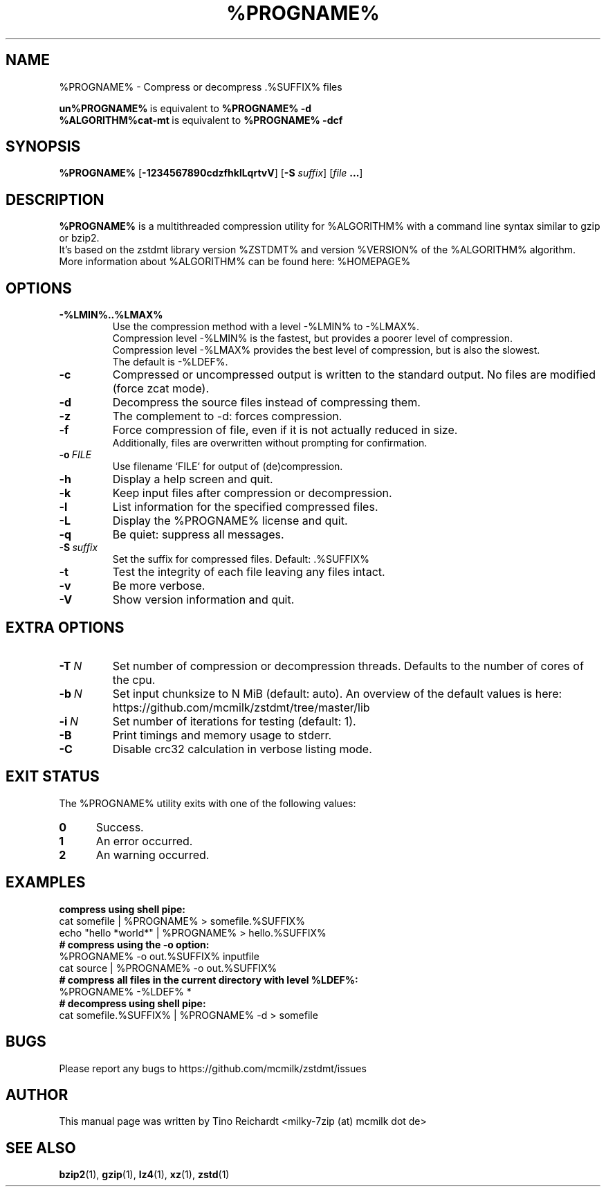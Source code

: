 .\" Author: Tino Reichardt
.TH %PROGNAME% 1 "2017-05-23" "%PROGNAME% %VERSION%"

.SH NAME
%PROGNAME% \- Compress or decompress .%SUFFIX% files

.BR un%PROGNAME% "\ is equivalent to\ " "%PROGNAME% \-d"
.br
.BR %ALGORITHM%cat-mt "\ is equivalent to\ " "%PROGNAME% \-dcf"
.br

.SH SYNOPSIS
.B %PROGNAME%
.RB [ -1234567890cdzfhklLqrtvV ]
.RB [ "-S \fIsuffix\fP" ]
.RB [ "\fIfile\fP ..." ]

.SH DESCRIPTION
.B %PROGNAME%
is a multithreaded compression utility for %ALGORITHM% with a command line
syntax similar to gzip or bzip2.
.br
It's based on the zstdmt library version %ZSTDMT% and version %VERSION% of the %ALGORITHM% algorithm.
.br
More information about %ALGORITHM% can be found here: %HOMEPAGE%

.SH OPTIONS

.TP
.BI -%LMIN%..%LMAX%
Use the compression method with a level -%LMIN% to -%LMAX%.
.br
Compression level -%LMIN% is the fastest, but provides a poorer level
of compression.
.br
Compression level -%LMAX% provides the best level of compression, but is
also the slowest.
.br
The default is -%LDEF%.

.TP
.BI -c
Compressed or uncompressed output is written to the standard output. No files
are modified (force zcat mode).

.TP
.BI -d
Decompress the source files instead of compressing them.

.TP
.BI -z
The complement to -d: forces compression.

.TP
.BI -f
Force compression of file, even if it is not actually reduced in size.
.br
Additionally, files are overwritten without prompting for confirmation.

.TP
.BI -o \ FILE
Use filename `FILE` for output of (de)compression.

.TP
.BI -h
Display a help screen and quit.

.TP
.BI -k
Keep input files after compression or decompression.

.TP
.BI -l
List information for the specified compressed files.

.TP
.BI -L
Display the %PROGNAME% license and quit.

.TP
.BI -q
Be quiet: suppress all messages.

.TP
.BI -S \ suffix
Set the suffix for compressed files. Default: .%SUFFIX%

.TP
.BI -t
Test the integrity of each file leaving any files intact.

.TP
.BI -v
Be more verbose.

.TP
.BI -V
Show version information and quit.

.SH EXTRA OPTIONS

.TP
.BI -T \ N
Set number of compression or decompression threads. Defaults to the
number of cores of the cpu.

.TP
.BI -b \ N
Set input chunksize to N MiB (default: auto).
An overview of the default values is here: https://github.com/mcmilk/zstdmt/tree/master/lib

.TP
.BI -i \ N
Set number of iterations for testing (default: 1).

.TP
.BI -B
Print timings and memory usage to stderr.

.TP
.BI -C
Disable crc32 calculation in verbose listing mode.

.SH EXIT STATUS
The %PROGNAME% utility exits with one of the following values:

.TP 5
.BI 0
Success.

.TP 5
.BI 1
An error occurred.

.TP 5
.BI 2
An warning occurred.

.SH EXAMPLES

.TP 0
.B compress using shell pipe:
cat somefile | %PROGNAME% > somefile.%SUFFIX%
.br
echo "hello *world*" | %PROGNAME% > hello.%SUFFIX%

.TP 0
.B # compress using the -o option:
%PROGNAME% \-o out.%SUFFIX% inputfile
.br
cat source | %PROGNAME% \-o out.%SUFFIX%

.TP 0
.B # compress all files in the current directory with level %LDEF%:
%PROGNAME% \-%LDEF% *

.TP 0
.B # decompress using shell pipe:
cat somefile.%SUFFIX% | %PROGNAME% -d > somefile

.SH BUGS
Please report any bugs to https://github.com/mcmilk/zstdmt/issues

.SH AUTHOR
This manual page was written by Tino Reichardt <milky-7zip (at) mcmilk dot de>

.SH "SEE ALSO"
.BR bzip2 (1),
.BR gzip (1),
.BR lz4 (1),
.BR xz (1),
.BR zstd (1)
